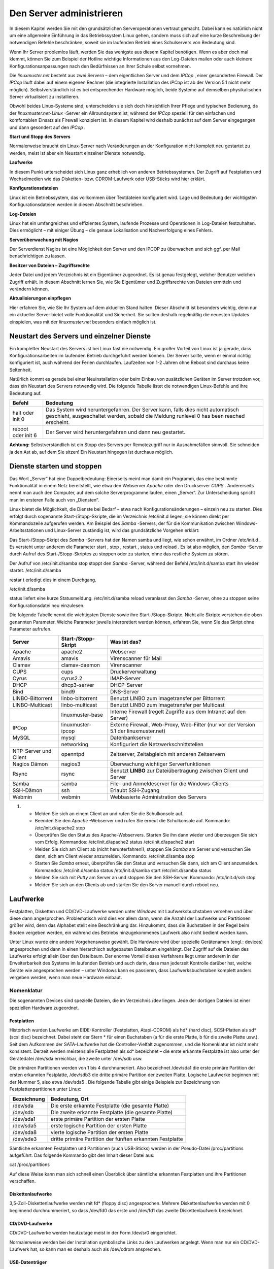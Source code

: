 Den Server administrieren
=========================


In diesem Kapitel werden Sie mit den grundsätzlichen Serveroperationen vertraut gemacht. Dabei kann es natürlich nicht um eine allgemeine Einführung in das Betriebssystem Linux gehen, sondern muss sich auf eine kurze Beschreibung der notwendigen Befehle beschränken, soweit sie im laufenden Betrieb eines Schulservers von Bedeutung sind.


Wenn Ihr Server problemlos läuft, werden Sie das wenigste aus diesem Kapitel benötigen. Wenn es aber doch mal klemmt, können Sie zum Beispiel der Hotline wichtige Informationen aus den Log-Dateien mailen oder auch kleinere Konfigurationsanpassungen nach den Bedürfnissen an Ihrer Schule selbst vornehmen.


Die
*linuxmuster.net*
besteht aus zwei Servern – dem eigentlichen Server und dem
*IPCop*
, einer gesonderten Firewall. Der
*IPCop*
läuft dabei auf einem eigenen Rechner (die integrierte Installation des
*IPCop*
ist ab der Version 5.1 nicht mehr möglich). Selbstverständlich ist es bei entsprechender Hardware möglich, beide Systeme auf demselben physikalischen Server virtualisiert zu installieren.

Obwohl beides Linux-Systeme sind, unterscheiden sie sich doch hinsichtlich Ihrer Pflege und typischen Bedienung, da der
*linuxmuster.net-Linux*
-Server ein Allroundsystem ist, während der
*IPCop*
speziell für den einfachen und komfortablen Einsatz als Firewall konzipiert ist. In diesem Kapitel wird deshalb zunächst auf dem Server eingegangen und dann gesondert auf den
*IPCop*
.


**Start und Stopp des Servers**

Normalerweise braucht ein Linux-Server nach Veränderungen an der Konfiguration nicht komplett neu gestartet zu werden, meist ist aber ein Neustart einzelner Dienste notwendig.


**Laufwerke**

In diesem Punkt unterscheidet sich Linux ganz erheblich von anderen Betriebssystemen. Der Zugriff auf Festplatten und Wechselmedien wie das Disketten- bzw. CDROM-Laufwerk oder USB-Sticks wird hier erklärt.


**Konfigurationsdateien**

Linux ist ein Betriebssystem, das vollkommen über Textdateien konfiguriert wird. Lage und Bedeutung der wichtigsten Konfigurationsdateien werden in diesem Abschnitt beschrieben.


**Log-Dateien**

Linux hat ein umfangreiches und effizientes System, laufende Prozesse und Operationen in Log-Dateien festzuhalten. Dies ermöglicht – mit einiger Übung – die genaue Lokalisation und Nachverfolgung eines Fehlers.



**Serverüberwachung mit Nagios**

Der Serverdienst Nagios ist eine Möglichkeit den Server und den IPCOP zu überwachen und sich ggf. per Mail benachrichtigen zu lassen.


**Besitzer von Dateien – Zugriffsrechte**

Jeder Datei und jedem Verzeichnis ist ein Eigentümer zugeordnet. Es ist genau festgelegt, welcher Benutzer welchen Zugriff erhält. In diesem Abschnitt lernen Sie, wie Sie Eigentümer und Zugriffsrechte von Dateien ermitteln und verändern können.


**Aktualisierungen einpflegen**

Hier erfahren Sie, wie Sie Ihr System auf dem aktuellen Stand halten. Dieser Abschnitt ist besonders wichtig, denn nur ein aktueller Server bietet volle Funktionalität und Sicherheit. Sie sollten deshalb regelmäßig die neuesten Updates einspielen, was mit der
*linuxmuster.net*
besonders einfach möglich ist.

Neustart des Servers und einzelner Dienste
------------------------------------------

Ein kompletter Neustart des Servers ist bei Linux fast nie notwendig. Ein großer Vorteil von Linux ist ja gerade, dass Konfigurationsarbeiten im laufenden Betrieb durchgeführt werden können. Der Server sollte, wenn er einmal richtig konfiguriert ist, auch während der Ferien durchlaufen. Laufzeiten von 1-2 Jahren ohne Reboot sind durchaus keine Seltenheit.

Natürlich kommt es gerade bei einer Neuinstallation oder beim Einbau von zusätzlichen Geräten im Server trotzdem vor, dass ein Neustart des Servers notwendig wird. Die folgende Tabelle listet die notwendigen Linux-Befehle und ihre Bedeutung auf.


+------------+--------------------------------------------------------------------------------------------+
| **Befehl** | **Bedeutung**                                                                              |
|            |                                                                                            |
+============+============================================================================================+
| halt       | Das System wird heruntergefahren. Der Server kann, falls dies nicht automatisch geschieht, |
| oder       | ausgeschaltet werden, sobald die Meldung                                                   |
| init 0     | runlevel 0 has been reached                                                                |
|            | erscheint.                                                                                 |
|            |                                                                                            |
+------------+--------------------------------------------------------------------------------------------+
| reboot     | Der Server wird heruntergefahren und dann neu gestartet.                                   |
| oder       |                                                                                            |
| init 6     |                                                                                            |
|            |                                                                                            |
+------------+--------------------------------------------------------------------------------------------+


**Achtung:**
Selbstverständlich ist ein Stopp des Servers per Remotezugriff nur in Ausnahmefällen sinnvoll. Sie schneiden ja den Ast ab, auf dem Sie sitzen! Ein Neustart hingegen ist durchaus möglich.

Dienste starten und stoppen
---------------------------

Das Wort „Server“ hat eine Doppelbedeutung: Einerseits meint man damit ein Programm, das eine bestimmte Funktionalität in einem Netz bereitstellt, wie etwa den Webserver
*Apache*
oder den Druckserver
*CUPS*
. Andererseits nennt man auch den Computer, auf dem solche Serverprogramme laufen, einen „Server“. Zur Unterscheidung spricht man im ersteren Falle auch von „Diensten“.

Linux bietet die Möglichkeit, die Dienste bei Bedarf – etwa nach Konfigurationsänderungen – einzeln neu zu starten. Dies erfolgt durch sogenannte Start-/Stopp-Skripte, die im Verzeichnis
/etc/init.d
liegen; sie können direkt per Kommandozeile aufgerufen werden. Am Beispiel des
*Samba*
-Servers, der für die Kommunikation zwischen Windows-Arbeitsstationen und Linux-Server zuständig ist, wird das grundsätzliche Vorgehen erklärt:


Das Start-/Stopp-Skript des
*Samba*
-Servers hat den Namen
samba
und liegt, wie schon erwähnt, im Ordner
/etc/init.d
. Es versteht unter anderem die Parameter
start
,
stop
,
restart
,
status
und
reload
. Es ist also möglich, den
*Samba*
-Server durch Aufruf des Start-/Stopp-Skriptes zu stoppen oder zu starten, ohne das restliche System zu stören.

Der Aufruf von
/etc/init.d/samba stop
stoppt den
*Samba*
-Server, während der Befehl
/etc/init.d/samba start
ihn wieder startet.
/etc/init.d/samba

restar
t
erledigt dies in einem Durchgang.

/etc/init.d/samba

status
liefert eine kurze Statusmeldung.
/etc/init.d/samba reload
veranlasst den
*Samba*
-Server, ohne zu stoppen seine Konfigurationsdatei neu einzulesen.


Die folgende Tabelle nennt die wichtigsten Dienste sowie ihre Start-/Stopp-Skripte. Nicht alle Skripte verstehen die oben genannten Parameter. Welche Parameter jeweils interpretiert werden können, erfahren Sie, wenn Sie das Skript ohne Parameter aufrufen.


+-----------------------+-------------------------+---------------------------------------------------------------------------------------+
| **Server**            | **Start-/Stopp-Skript** | **Was ist das?**                                                                      |
|                       |                         |                                                                                       |
+=======================+=========================+=======================================================================================+
| Apache                | apache2                 | Webserver                                                                             |
|                       |                         |                                                                                       |
+-----------------------+-------------------------+---------------------------------------------------------------------------------------+
| Amavis                | amavis                  | Virenscanner für Mail                                                                 |
|                       |                         |                                                                                       |
+-----------------------+-------------------------+---------------------------------------------------------------------------------------+
| Clamav                | clamav-daemon           | Virenscanner                                                                          |
|                       |                         |                                                                                       |
+-----------------------+-------------------------+---------------------------------------------------------------------------------------+
| CUPS                  | cups                    | Druckerverwaltung                                                                     |
|                       |                         |                                                                                       |
+-----------------------+-------------------------+---------------------------------------------------------------------------------------+
| Cyrus                 | cyrus2.2                | IMAP-Server                                                                           |
|                       |                         |                                                                                       |
+-----------------------+-------------------------+---------------------------------------------------------------------------------------+
| DHCP                  | dhcp3-server            | DHCP-Server                                                                           |
|                       |                         |                                                                                       |
+-----------------------+-------------------------+---------------------------------------------------------------------------------------+
| Bind                  | bind9                   | DNS-Server                                                                            |
|                       |                         |                                                                                       |
+-----------------------+-------------------------+---------------------------------------------------------------------------------------+
| LINBO-Bittorrent      | linbo-bittorrent        | Benutzt                                                                               |
|                       |                         | LINBO                                                                                 |
|                       |                         | zum Imagetransfer per Bittorrent                                                      |
|                       |                         |                                                                                       |
+-----------------------+-------------------------+---------------------------------------------------------------------------------------+
| LINBO-Multicast       | linbo-multicast         | Benutzt                                                                               |
|                       |                         | LINBO                                                                                 |
|                       |                         | zum Imagetransfer per Multicast                                                       |
|                       |                         |                                                                                       |
+-----------------------+-------------------------+---------------------------------------------------------------------------------------+
|                       | linuxmuster-base        | Interne Firewall (regelt Zugriffe aus dem Intranet auf den Server)                    |
|                       |                         |                                                                                       |
+-----------------------+-------------------------+---------------------------------------------------------------------------------------+
| IPCop                 | linuxmuster-ipcop       | Externe Firewall, Web-Proxy, Web-Filter (nur vor der Version 5.1 der linuxmuster.net) |
|                       |                         |                                                                                       |
+-----------------------+-------------------------+---------------------------------------------------------------------------------------+
| MySQL                 | mysql                   | Datenbankserver                                                                       |
|                       |                         |                                                                                       |
+-----------------------+-------------------------+---------------------------------------------------------------------------------------+
|                       | networking              | Konfiguriert die Netzwerkschnittstellen                                               |
|                       |                         |                                                                                       |
+-----------------------+-------------------------+---------------------------------------------------------------------------------------+
| NTP-Server und Client | openntpd                | Zeitserver, Zeitabgleich mit anderen Zeitservern                                      |
|                       |                         |                                                                                       |
+-----------------------+-------------------------+---------------------------------------------------------------------------------------+
| Nagios Dämon          | nagios3                 | Überwachung wichtiger Serverfunktionen                                                |
|                       |                         |                                                                                       |
+-----------------------+-------------------------+---------------------------------------------------------------------------------------+
| Rsync                 | rsync                   | Benutzt                                                                               |
|                       |                         | **LINBO**                                                                             |
|                       |                         | zur Dateiübertragung zwischen Client und Server                                       |
|                       |                         |                                                                                       |
+-----------------------+-------------------------+---------------------------------------------------------------------------------------+
| Samba                 | samba                   | File- und Anmeldeserver für die Windows-Clients                                       |
|                       |                         |                                                                                       |
+-----------------------+-------------------------+---------------------------------------------------------------------------------------+
| SSH-Dämon             | ssh                     | Erlaubt SSH-Zugang                                                                    |
|                       |                         |                                                                                       |
+-----------------------+-------------------------+---------------------------------------------------------------------------------------+
| Webmin                | webmin                  | Webbasierte Administration des Servers                                                |
|                       |                         |                                                                                       |
+-----------------------+-------------------------+---------------------------------------------------------------------------------------+


#.  

    *   Melden Sie sich an einem Client an und rufen Sie die Schulkonsole auf.



    *   Beenden Sie den
        *Apache*
        -Webserver und rufen Sie erneut die Schulkonsole auf.
        Kommando:
        /etc/init.d/apache2 stop



    *   Überprüfen Sie den Status des Apache-Webservers. Starten Sie ihn dann wieder und überzeugen Sie sich vom Erfolg.
        Kommandos:
        /etc/init.d/apache2 status
        /etc/init.d/apache2 start



    *   Melden Sie sich am Client ab (nicht herunterfahren!), stoppen Sie
        *Samba*
        am Server und versuchen Sie dann, sich am Client wieder anzumelden.
        Kommando:
        /etc/init.d/samba stop



    *   Starten Sie
        *Samba*
        erneut, überprüfen Sie den Status und versuchen Sie dann, sich am Client anzumelden.
        Kommandos:
        /etc/init.d/samba status
        /etc/init.d/samba start
        /etc/init.d/samba status



    *   Melden Sie sich mit
        *Putty*
        am Server an und stoppen Sie den SSH-Server.
        Kommando:
        /etc/init.d/ssh stop



    *   Melden Sie sich an den Clients ab und starten Sie den Server manuell durch
        reboot
        neu.






Laufwerke
---------

Festplatten, Disketten und CD/DVD-Laufwerke werden unter
*Windows*
mit Laufwerksbuchstaben versehen und über diese dann angesprochen. Problematisch wird dies vor allem dann, wenn die Anzahl der Laufwerke und Partitionen größer wird, denn das Alphabet stellt eine Beschränkung dar. Hinzukommt, dass die Buchstaben in der Regel beim Booten vergeben werden, ein während des Betriebs hinzugekommenes Laufwerk also nicht bedient werden kann.

Unter Linux wurde eine andere Vorgehensweise gewählt. Die Hardware wird über spezielle Gerätenamen (engl.: devices) angesprochen und dann in einen hierarchisch aufgebauten Dateibaum eingehängt. Der Zugriff auf die Dateien des Laufwerks erfolgt allein über den Dateibaum. Der enorme Vorteil dieses Verfahrens liegt unter anderem in der Erweiterbarkeit des Systems im laufenden Betrieb und auch darin, dass man jederzeit Kontrolle darüber hat, welche Geräte wie angesprochen werden – unter Windows kann es passieren, dass Laufwerksbuchstaben komplett anders vergeben werden, wenn man neue Hardware einbaut.

Nomenklatur
~~~~~~~~~~~

Die sogenannten Devices sind spezielle Dateien, die im Verzeichnis
/dev
liegen. Jede der dortigen Dateien ist einer speziellen Hardware zugeordnet.

Festplatten
^^^^^^^^^^^

Historisch wurden Laufwerke am EIDE-Kontroller (Festplatten, Atapi-CDROM) als hd* (hard disc), SCSI-Platten als sd* (scsi disc) bezeichnet. Dabei steht der Stern * für einen Buchstaben (a für die erste Platte, b für die zweite Platte usw.). Seit dem Aufkommen der SATA-Laufwerke hat die Controller-Vielfalt zugenommen, und die Nomenklatur ist nicht mehr konsistent. Derzeit werden meistens alle Festplatten als sd* bezeichnet – die erste erkannte Festplatte ist also unter der Gerätedatei
/dev/sda
erreichbar, die zweite unter
/dev/sdb
usw.


Die primären Partitionen werden von 1 bis 4 durchnumeriert. Also bezeichnet
/dev/sda1
die erste primäre Partition der ersten erkannten Festplatte,
/dev/sdb3
die dritte primäre Partition der zweiten Platte. Logische Laufwerke beginnen mit der Nummer 5, also etwa
/dev/sda5
. Die folgende Tabelle gibt einige Beispiele zur Bezeichnung von Festplattenpartitionen unter Linux:


+-----------------+-----------------------------------------------------------+
| **Bezeichnung** | **Bedeutung, Ort**                                        |
|                 |                                                           |
+-----------------+-----------------------------------------------------------+
| /dev/sda        | Die erste erkannte Festplatte (die gesamte Platte)        |
|                 |                                                           |
+-----------------+-----------------------------------------------------------+
| /dev/sdb        | Die zweite erkannte Festplatte (die gesamte Platte)       |
|                 |                                                           |
+-----------------+-----------------------------------------------------------+
| /dev/sda1       | erste primäre Partition der ersten Platte                 |
|                 |                                                           |
+-----------------+-----------------------------------------------------------+
| /dev/sda5       | erste logische Partition der ersten Platte                |
|                 |                                                           |
+-----------------+-----------------------------------------------------------+
| /dev/sda8       | vierte logische Partition der ersten Platte               |
|                 |                                                           |
+-----------------+-----------------------------------------------------------+
| /dev/sde3       | dritte primäre Partition der fünften erkannten Festplatte |
|                 |                                                           |
+-----------------+-----------------------------------------------------------+


Sämtliche erkannten Festplatten und Partitionen (auch USB-Sticks) werden in der Pseudo-Datei
/proc/partitions
aufgeführt. Das folgende Kommando gibt den Inhalt dieser Datei aus:

cat /proc/partitions

Auf diese Weise kann man sich schnell einen Überblick über sämtliche erkannten Festplatten und ihre Partitionen verschaffen.


Diskettenlaufwerke
^^^^^^^^^^^^^^^^^^

3,5-Zoll-Diskettenlaufwerke werden mit fd* (floppy disc) angesprochen. Mehrere Diskettenlaufwerke werden mit 0 beginnend durchnummeriert, so dass
/dev/fd0
das erste und
/dev/fd1
das zweite Diskettenlaufwerk bezeichnet.


CD/DVD-Laufwerke
^^^^^^^^^^^^^^^^

CD/DVD-Laufwerke werden heutzutage meist in der Form
/dev/sr0
eingerichtet.

Normalerweise werden bei der Installation symbolische Links zu den Laufwerken angelegt. Wenn man nur ein CD/DVD-Laufwerk hat, so kann man es deshalb auch als
/dev/cdrom
ansprechen.


USB-Datenträger
^^^^^^^^^^^^^^^

Externe USB-Festplatten oder USB-Sticks werden beim Einstecken automatisch als Festplatten eingerichtet. Dabei wird ihnen der nächste freie Buchstabe zugewiesen. Wenn man nur eine Festplatte eingebaut hat (die dann als
/dev/sda
angesprochen wird), dann erhält der USB-Stick die Bezeichnung
/dev/sdb
. Wenn man schon drei Festplatten nutzt, die somit sda, sdb und sdc heißen, wird der USB-Datenträger als sdd eingerichtet. Es ist hilfreich, beim Einstecken die Konsole im Auge zu behalten; dort wird genau angegeben, wie der neue Datenträger angesprochen werden kann. Wenn man den Moment verpasst hat, kann man auch
in der Datei
/var/log/messages
nachsehen oder sich mit dem Konsolenbefehl
dmesg
die Informationen über das neu erkannte Laufwerk ausgeben lassen. Auch der oben genannte Befehl
cat /proc/partitions
führt den USB-Datenträger auf, hier erkennt man an der Größe, welche Bezeichnung zu ihm gehört.

Bezeichnung per UUID
^^^^^^^^^^^^^^^^^^^^

Anstatt über ihren Gerätepfad kann man Datenträger auch über ihren „Universally Unique Identifier (UUID)“ ansprechen. Jede Festplatte, jede Partition trägt so einen UUID. Da er unabhängig von der Reihenfolge und Art der Erkennung einer Festplatte ist, bietet es sich insbesondere für die zum Starten des Systems erforderlichen Partitionen an, den UUID zu verwenden.

Mit folgendem Befehl kann man die Zuordnung der UUIDs zu den Gerätenamen in Erfahrung bringen:

ls -l /dev/disk/by-uuid

Dateibaum
~~~~~~~~~

Unter Linux sind alle Dateien hierarchisch organisiert. Ganz oben steht das Wurzelverzeichnis „
/
“, darin gibt es zum Beispiel die Ordner
boot
,
etc
,
usr
und
var
. Darin sind wieder weitere Ordner und Dateien enthalten.

Mit Hilfe des Befehls
mount
werden die Datenträger (Partitionen, Disketten, CD/DVD-Laufwerke etc.) in das Linux-Dateisystem eingebunden. Dieser Befehl bindet während des Bootvorgangs die Systempartitionen in den Dateibaum ein (insbesondere wird die Systempartition in das Wurzelverzeichnis
/
eingehängt), kann aber auch im laufenden Betrieb aufgerufen werden. Wie das geht, erfahren Sie weiter unten.

Die folgende Abbildung zeigt einen Ausschnitt aus dem Dateisystembaum der
*linuxmuster.net*
, wie er typischerweise nach der Installation aussieht:

|10000000000001AA0000007775019011_png|

Man kann dem Dateibaum nicht entnehmen, welche Dateien auf welcher Festplattenpartition liegen, ob sie vielleicht auf einer Diskette bzw. CD vorliegen, oder ob sie gar auf einem anderen Rechner im Netz gespeichert sind. Um dies zu erfahren, ruft man den Befehl
mount
ohne Parameter auf. Die Ausgabe könnte unter anderem die folgenden Zeilen enthalten:


/dev/sda3 on / type ext3 (rw,usrquota,grpquota)

/dev/sda1 on /boot type ext3 (rw)

/dev/sda5 on /var type ext3 (rw)


In diesem Beispiel ist die dritte primäre Partition (sda3) auf der ersten Festplatte als Wurzelverzeichnis gemountet. Die erste logische Partition (sda5) ist in das Verzeichnis
/var
eingehängt, sie enthält also alle Dateien, die unterhalb von
/var
stehen. Auf der ersten primären Partition liegen alle Dateien unterhalb von
/boot
.


Neben dem Befehl
mount
kann man auch das Kommando
df
verwenden (am besten in der Form
df -h
), das zusätzlich noch den belegten und freien Plattenplatz anzeigt.

Die Datei /etc/fstab
~~~~~~~~~~~~~~~~~~~~

Welche Partitionen an welcher Stelle im Dateibaum schon beim Booten eingebunden werden sollen, können Sie der Datei
/etc/fstab
(Filesystem-Tabelle) entnehmen. Dies soll das folgende Beispiel erläutern:

Nehmen wir an, die Datei
/etc/fstab
enthält unter anderem die folgenden zwei Zeilen:

/dev/sda3
/
ext3
defaults,usrquota,grpquota
0 1

/dev/sda1
/boot
ext3
defaults
0 2


Das erste Feld gibt an, um welche Partition es sich handelt, und das zweite Feld, an welcher Stelle im Dateibaum die Partition eingebunden werden soll. Im dritten Feld steht der Dateisystemtyp, danach kommen noch diverse Optionen.

Die zweite Zeile besagt also, dass das Device
*sda1*
im
/boot
-Zweig des Dateibaums eingebunden wird, das heißt alles, was im Verzeichnis
/boot
oder einem seiner Unterordner gespeichert wird, landet physikalisch auf der ersten primären Partition der ersten Festplatte.

Die zweite Zeile bedeutet analog, dass alles, was im
/
-Verzeichnis (Wurzel- bzw. Rootverzeichnis) oder in einem Unterordner (außer dem
/boot
-Unterordner) gespeichert wird, physikalisch in die dritte primäre Partition der ersten Festplatte geschrieben wird.

In der Praxis werden anstelle der Gerätenamen (
/dev/sda1
etc.) oft die UUIDs verwendet. Die zweite Zeile aus obigem Beispiel könnte dann so ausehen:

UUID=d1a033be-34c3-483d-915c-de61344452f6
/boot
ext3
defaults
0 2


Nehmen wir an, Sie möchten die Homeverzeichnisse der Schüler und Lehrer auf weitere Festplatte auslagern. Ergänzen wir die Filesystem-Tabelle um die unteren zwei Zeilen:

/dev/sda3
/
ext3
defaults,usrquota,grpquota 0 1

/dev/sda1
/boot
ext3
defaults
0 2

/dev/sdb1
/home/students
ext3
defaults,usrquota,grpquota 0 2

/dev/sdc5
/home/teachers
ext3
defaults,usrquota,grpquota 0 2


Alle Dateien unterhalb von
/home/students
werden in der ersten primären Partition der zweiten Festplatte, alle unterhalb von
/home/teachers
in der ersten logischen Partition der dritten Festplatte gespeichert.

Die Hierarchie legt dabei fest: Jeder Unterordner, der nicht explizit genannt ist, wird auf der übergeordneten Partition (meist der Partition, die auf
/
gemountet ist) gespeichert. Somit werden im obigen Beispiel alle anderen Dateien unter
/home
wie etwa
/home/admin
auf der Root-Partition sda3 abgelegt.

Manuelles Ein- und Aushängen von Dateisystemen
~~~~~~~~~~~~~~~~~~~~~~~~~~~~~~~~~~~~~~~~~~~~~~

Mithilfe des
mount
-Befehls kann man Dateisysteme auch manuell einbinden oder wieder aushängen, was insbesondere dann vorkommt, wenn man externe Speichermedien wie Disketten oder USB-Sticks verwenden möchte. Hierzu ein Beispiel:

mount -t ext3 /dev/sda6 /mnt

Dieser Befehl würde die Partition sda6 an der Stelle
/mnt
in den Verzeichnisbaum einhängen. Mit dem Parameter
-t
kann man den Typ des Dateisystems angeben, sprich, wie die Partition formatiert wurde – im Beispiel also das ext3-Dateisystem. Andere Dateisystemtypen wären vfat für FAT32, ext2 oder auch ntfs. Man kann den Parameter auch weglassen, dann versucht
mount
, den Dateisystemtyp selbst zu erkennen.

Der sogenannte „Mountpoint“ – im Beispiel
/mnt
– muss dabei ein Verzeichnis sein, das es schon gibt. Es sollte (muss aber nicht unbedingt) leer sein, eventuell vorhandene Inhalte werden einfach „zugedeckt“.

Ruft man den Befehl
mount
ohne Parameter auf, so kann man sich überzeugen, ob alles geklappt hat. Es wird auch der Dateisystemtyp angezeigt; wurde der falsche verwendet, muss man den richtigen mit dem Parameter
-t
übergeben.


Möchte man ein Dateisystem nach dem Verwenden wieder aushängen, so geschieht dies mit dem Befehl
umount
:

umount /mnt

Wieder kann man sich mithilfe des Befehls
mount
ohne Parameter vom Erfolg überzeugen.

Nutzen von externen Datenträgern (CDs, Disketten, USB-Sticks)
~~~~~~~~~~~~~~~~~~~~~~~~~~~~~~~~~~~~~~~~~~~~~~~~~~~~~~~~~~~~~

Unter Linux müssen externe Datenträger wie CDs oder USB-Sticks erst mithilfe des
mount
-Befehls am System angemeldet werden. Es genügt nicht, sie einfach in das entsprechende Laufwerk einzulegen. Hierzu ein paar Beispiele:

DVDs/CDs
^^^^^^^^

Das DVD-Laufwerk ist über den Eintrag
/dev/cdrom
erreichbar, ein sinnvoller Mountpoint ist
/media/cdrom
. Der Mount-Befehl lautet dann:

mount /dev/cdrom /media/cdrom

Durch einen entsprechenden Eintrag in der
fstab
-Datei reicht es, zum Mounten einer CDROM
mount /media/cdrom
einzugeben. Sobald die CD gemountet ist, wird die Stromzufuhr zur CD-Schublade unterbrochen, eine Entnahme ist dann erst nach dem Lösen der Bindung möglich.

Nehmen wir an, Sie möchten eine Datei von der CD in das Homeverzeichnis von
root
kopieren:


#.  Einbinden der CD in das Linux-Dateisystem mit
    mount /media/cdrom
    . Beachten Sie die Meldung, dass die CD nur mit Lesezugriff gemountet wird.



#.  Kopieren der Datei durch
    cp /media/cdrom/test.tgz /root



#.  Lösen der Einbindung durch
    umount /media/cdrom



USB-Sticks/USB-Festplatten
^^^^^^^^^^^^^^^^^^^^^^^^^^

USB-Sticks und -Festplatten werden beim Einstecken automatisch erkannt und als Festplatte unter
/dev
eingerichtet. Wie oben geschildert kann man nach dem Einstecken eines USB-Gerätes in der Datei
/var/log/messages
nachsehen, als welches Device der USB-Stick bzw. die Platte eingerichtet wurde
. Alternativ kann man sich diese Information auch über die Befehle
cat /proc/partitions
oder
dmesg
ausgeben lassen. Beachten Sie, dass
USB-Platten und sogar USB-Sticks wie normale Festplatten durchaus mehrere Partitionen haben können.

Für USB-Speicher ist noch kein Verzeichnis unter
/media
vorgesehen. Sie müssen es deshalb zuerst anlegen, etwa mit
mkdir /media/usbstick
oder
mkdir /media/usbplatte

Nehmen wir an, ein USB-Stick mit nur einer FAT32-Partition wird als
/dev/sde
eingerichtet. Dann sind für unser Beispiel die folgenden Schritte erforderlich:

#.  Anlegen des Mountpoints:
    mkdir /media/usbstick



#.  Mounten des Sticks:
    mount -t vfat /dev/sde1 /media/usbstick



#.  Kopieren der Datei durch
    cp /media/usbstick/test.tgz /root



#.  Unmounten durch
    umount /dev/sde1




Der letzte Schritt ist wirklich unabdingbar. Wenn man Dateien auf den USB-Stick geschrieben hat und den Stick vor dem Unmounten abzieht, kann es durchaus sein, dass die Dateien noch nicht vollständig geschrieben wurden!

Konfigurationsdateien
---------------------

Die Konfiguration des Betriebssystems Linux und seiner diversen Dienste (Server) erfolgt durch einfache Textdateien, die mit einem beliebigen Texteditor verändert werden können. In der Regel liegen alle Konfigurationsdateien im Ordner
/etc
oder einem dortigen Unterordner. Veränderungen der Konfigurationsdateien sind normalerweise bei der
*linuxmuster.net*
nicht notwendig und sollten nur im Ausnahmefall und bei ausreichenden Kenntnissen durchgeführt werden.

Zu Ihrer Information zeigt die folgende Tabelle eine Übersicht über Name und Speicherort einiger Konfigurationsdateien bei der
*linuxmuster.net*
.

**Achtung: Bitte nehmen Sie an den Konfigurationsdateien nur dann Änderungen vor, wenn Sie wirklich wissen, was Sie tun!**


+-------------------+-----------------------------+
| **Server/Dienst** | **Konfigurationsdatei(en)** |
|                   |                             |
+===================+=============================+
| Clamav            | /etc/clamav/clamd.conf      |
|                   |                             |
+-------------------+-----------------------------+
| CUPS              | In                          |
|                   | /etc/cups                   |
|                   |                             |
+-------------------+-----------------------------+
| Cyrus             | /etc/cyrus.conf             |
|                   |                             |
+-------------------+-----------------------------+
| DHCP              | /etc/dhcp3/dhcpd.conf       |
|                   |                             |
+-------------------+-----------------------------+
| DNS               | In                          |
|                   | /etc/bind                   |
|                   |                             |
+-------------------+-----------------------------+
| NTP-Server        | /etc/openntpd/ntp.conf      |
|                   |                             |
+-------------------+-----------------------------+
| Samba             | In                          |
|                   | /etc/samba                  |
|                   |                             |
+-------------------+-----------------------------+
| SSH               | /etc/ssh/sshd_config        |
|                   |                             |
+-------------------+-----------------------------+

Logdateien
----------

Viele Prozesse, die unter Linux laufen, erzeugen mehr oder weniger umfangreiche Protokolldateien, die sogenannten Logdateien. Sie liefern nicht nur bei Problemen wertvolle Informationen, man kann auch oft nachvollziehen, „wer wann was“ gemacht hat.

Hier werden zunächst die Protokolldateien des eigentlichen Servers besprochen. Zuerst werden kurz die wichtigsten Logdateien vorgestellt und ihr Aufbau erklärt, dann folgt ein Abschnitt, wie sie mit ihnen arbeiten können.

Fast alle Informationen, welche die Verbindung mit dem Internet betreffen, finden sich jedoch nicht auf dem Server, sondern auf dem
*IPCop*
. Wenn Sie etwa herausfinden möchten, wer welche Webseiten aufgerufen hat, müssen Sie die Logdateien des
*IPCop*
bemühen. Wie das geht, erfahren Sie in Kapitel
.

Die meisten der Logdateien auf dem Musterlösungsserver finden Sie im Verzeichnis
/var/log
, entweder direkt oder in einem eigenen Unterverzeichnis, die Namen sind normalerweise selbsterklärend. Wenn ein Dienst keine eigenen Log-Dateien verwaltet,
schreibt er seine Meldungen in die Datei
/var/log/messages
, in der auch die Meldungen des Linux-Systems landen.

**Rotierende Log-Dateien**

Wenn eine Log-Datei zu groß wird, greift ein Mechanismus, der eine Kopie der aktuellen Datei erstellt und eine neue, leere Datei beginnt. Nach einer gewissen Zeit werden dann die alten Kopien gelöscht – man spricht von „rotieren“. Dadurch erhöht sich die Übersichtlichkeit
bei der Fehlersuche, und die Log-Dateien belegen nicht so viel Plattenplatz. Rotierte Log-Dateien werden platzsparend als gezippte Datei abgelegt. Dies alles erledigt ein Hilfsprogramm namens „logrotate“, das schon vollständig konfiguriert ist. Bei Bedarf kann man sein Verhalten mithilfe der Datei
/etc/logrotate.conf
steuern, im Verzeichnis
/etc/logrotate.d
findet man weitere Konfigurationsdateien. Eine Übersicht über die Optionen der logrotate-Konfigurationsdateien bietet die Manpage von logrotate (Befehl:
man logrotate
).

Wegen der Bedeutung der Log-Dateien bei Fehlersuche und -behebung sollen Ihnen die folgenden Beispiele beim Lesen von Log-Dateien helfen. Keine Angst wenn Sie am Anfang nicht jede Information verstehen. Vieles wird jedoch im Klartext oder nach einem dokumentierten Schema protokolliert, so dass die Dateien auch einem Anfänger deutlich mehr helfen als „Schwerer Ausnahmefehler an Adresse XYZ“. Es reicht völlig, dass Sie die Protokolldateien kennen und etwa bei einem Gespräch mit der Hotline die kritischen Stellen weiterleiten können

/var/log/messages
~~~~~~~~~~~~~~~~~

Die Einträge in dieser Datei folgen immer demselben Schema:

Datum
Uhrzeit
Rechner
Dienst:
Meldung

Hier einige Beispiele:


Dec 24 11:56:26 server kernel:
sda: sda1 sda2 sda3

Beim Booten wurde vom Kernel des Rechners namens „Server“ am 24. Dezember um 11:56:26 eine Festplatte mit 3 primären Partitionen erkannt.

Dec 24 16:55:06 lml51 dhcpd: DHCPDISCOVER from 00:0c:29:60:bc:08 via br_intern

Dec 24 16:55:07 lml51 dhcpd: DHCPOFFER on 10.16.1.200 to 00:0c:29:60:bc:08

via br_intern

Dec 24 16:55:08 lml51 dhcpd: Wrote 1 leases to leases file.

Dec 24 16:55:08 lml51 dhcpd: DHCPREQUEST for 10.16.1.200 (10.16.1.1)

from 00:0c:29:60:bc:08 via br_intern

Dec 24 16:55:08 lml51 dhcpd: DHCPACK on 10.16.1.200 to 00:0c:29:60:bc:08

via br_intern

Dec 24 16:55:10 lml51 dhcpd: DHCPREQUEST for 10.16.1.200 from 00:0c:29:60:bc:08

via br_intern

Dec 24 16:55:10 lml51 dhcpd: DHCPACK on 10.16.1.200 to 00:0c:29:60:bc:08

via br_intern

Der DHCP-Server „dhcpd“ auf dem Rechner „lml51“ meldet: Ein Client im internen Netz bittet um eine IP-Adresse und erhält sie schließlich. Bei einer solchen Meldung könnte man etwa die MAC-Adresse des Clients ablesen.

Dec 24 17:21:37 lml51 kernel: usb 1-1: new high speed USB device

using ehci_hcd and address 2

Dec 24 17:21:38 lml51 kernel: usb 1-1: Manufacturer: Verbatim

Dec 24 17:21:39 lml51 kernel: Initializing USB Mass Storage driver...

Dec 24 17:21:39 lml51 kernel: SCSI emulation for USB Mass Storage devices

Dec 24 17:21:39 lml51 kernel: usbcore: registered new driver usb-storage

Dec 24 17:21:39 lml51 kernel: USB Mass Storage support registered.

Dec 24 17:21:44 lml51 kernel: sd 3:0:0:0: [sdb] 7827456 512-byte logical

blocks: (4.00 GB/3.73 GiB)

Dec 24 17:21:44 lml51 kernel: sdb: Write Protect is off

Dec 24 17:21:44 lml51 kernel: sdb: sdb1

Dec 24 17:21:44 lml51 kernel: sd 3:0:0:0: Attached scsi removable disk sdb

Eine ganze Reihe von Meldungen beim Einstecken eines USB-Sticks inklusive Hersteller und Größe. Den letzten beiden Zeilen kann man entnehmen, dass er als
/dev/sdb
konfiguriert wurde und eine Partition besitzt, die unter
/dev/sdb1
angesprochen werden kann.

/var/log/auth.log
~~~~~~~~~~~~~~~~~

Wenn jemand versucht, sich am System anzumelden oder gegenüber einem Dienst zu authentifizieren, dann ist dies so wichtig, dass dies festgehalten wird – vor allem dann, wenn es fehlschlägt, denn dies könnte bedeuten, dass jemand gerade versucht, ein Passwort zu erraten oder anderweitig in das System einzubrechen. Hier ein fiktiver Auszug aus der Datei
/var/log/auth.log
:

Dec 24 11:34:43 lml51 login[2954]: ROOT LOGIN
on 'tty1'

Dec 24 11:49:25 lml51 pam_access[2955]: access denied for user 'nn' from 'tty2'

Dec 24 16:49:24 lml51 sshd[6224]: (pam_unix) authentication failure;

logname= uid=0 euid=0 tty=ssh ruser= rhost=192.168.76.1
user=root

Dec 24 16:49:26 lml51 sshd[6224]: error: PAM: Authentication failure

for root from 192.168.76.1

Dec 24 16:55:32 lml51 sshd[6288]: Accepted keyboard-interactive/pam

for root from ::ffff:192.168.76.1 port 1503 ssh2

Die erste Zeile protokolliert eine Anmeldung von
root
an der Konsole. Danach hat es der User
nn
versucht, wurde aber abgewiesen. Die folgenden beiden Zeilen dokumentieren, wie jemand versucht hat, sich per SSH als Superuser
root
anzumelden, was aber nicht geklappt hat. Um 16:55:32 Uhr hat er es dann doch noch geschafft.

An dieser Stelle sei angemerkt, dass ein Einbrecher von Außen normalerweise gar nicht zum Musterlösungsserver durchkommt, sondern beim IPCop hängen bleibt. Auf dem Server finden sich somit hauptsächlich Informationen über Logins (und -Versuche) aus dem internen Netz.

Samba
~~~~~

*Samba*
ist die Schnittstelle zur
*Windows-*
Welt. In den zugehörigen Logfiles können Sie insbesondere nachsehen, wer sich wann an welchem Rechner unter
*Windows*
angemeldet hat.

Das
*Samba*
-Paket schreibt seine Logdateien in das Verzeichnis
/var/log/samba
. Für jeden Rechner gibt es eine eigene Datei. So landen etwa in der Date
i
log.r110pc01
alle Meldungen, die den Rechner
r110pc01
betreffen.

Je nach Konfiguration können diese Dateien schnell unübersichtlich werden, und um die Meldungen im Detail zu verstehen, muss man sich ein wenig auskennen. Deshalb bietet die
*linuxmuster.net*
einen besonderen Service: Alle Anmeldungen werden in der Datei
/var/log/linuxmuster/userlog
protokolliert, so dass Sie diese Informationen bequemer dort nachlesen können. Sie hat diese Form:

061224-235530 zell (Klaus Zell teachers) logs in on machine r110pc01 (10.16.110.1)

061225-000530 zell (Klaus Zell teachers) logs out from machine r110pc01 (10.16.110.1)


Der Lehrer Klaus Zell mit dem Loginnamen
zell
hat sich am 24.12.2006 um 23:55 am Computer namens
r110pc01
und der IP-Adresse 10.16.110.1 angemeldet und 10 Minuten später wieder abgemeldet.

Arbeiten mit Logdateien
~~~~~~~~~~~~~~~~~~~~~~~

Die Protokolldateien sind reine Textdateien, das heißt, man kann sie mit jedem beliebigen Texteditor lesen oder auch bequem per E-Mail verschicken, etwa an die Hotline. Trotzdem ist es manchmal etwas unübersichtlich, in einer großen Datei die relevanten Informationen zu finden. Hier helfen die in diesem Abschnitt beschriebenen Techniken. Zunächst werden einige Linux-Kommandos vorgestellt, danach Tools mit graphischer Oberfläche.


**Ausgabe beobachten mit**
tail

Das Kommando
tail
gibt die letzten Zeilen einer Datei aus:

tail /var/log/messages

tail -n 40 /var/log/messages

Beim zweiten Beispiel werden die letzten 40 Zeilen ausgegeben.


Besonders praktisch ist die Option
-f
. Damit werden laufend alle neuen Zeilen, die an die Datei angehängt werden, auf der Konsole ausgegeben:

tail -f /var/log/messages


Man kann die Ausgabe jederzeit mit [Strg][c] abbrechen.


**Ausgabe filtern mit**
grep

Wenn die relevante Meldung unter all den vielen anderen zu verschwinden droht, kann man die Ausgabe mithilfe des Befehls
grep
filtern:

grep -i usb /var/log/messages

Dies liefert nur Zeilen, in denen die Zeichenfolge „usb“ vorkommt (die Option -i besagt, dass Groß- und Kleinschreibung nicht unterschieden werden soll).


**Beobachten und Filtern kombinieren**

Mithilfe einer sogenannten „Pipe“ kann man die beiden letzten Befehle kombinieren:

tail -f /var/log/messages | grep -i usb

Dies gibt fortlaufend neue Zeilen in der Datei
/var/log/messages
aus, aber nur solche, in denen die Zeichenkette „usb“ vorkommt.


**Ausgabe in eine Datei umleiten**

Eine Ausgabe können Sie jederzeit in eine Datei umleiten, etwa, um sie per E-Mail zu verschicken. Hier ein Beispiel:

grep @gmx.de /var/log/mail.log > /tmp/Mails_GMX.txt

Alle Meldungen über Mails an eine GMX-Adresse landen in der Datei
/tmp/Mails_GMX.txt


**Analyse von Log-Dateien mit Webmin**

Auf dem Reiter
*System*
findet sich eine Schaltfläche
*System Logs*
. Auf der zugehörigen Seite finden Sie in der linken Spalte den Namen und Pfad der Log-Datei, dann einige zusätzliche Informationen und ganz rechts einen Link
*View *
oder
*Betrachten*
.

|10000000000004D70000032BC732EE11_gif|
Mithilfe des Links
*Add a new System Log*
macht man neue Logfiles zugänglich. Nach einem Klick auf einen beliebigen Dateinamen kann man die zugehörigen Einstellungen bearbeiten. Beides ist jedoch nur für fortgeschrittene Benutzer wichtig, denn die wichtigsten Log-Dateien sind schon zugänglich und mit sinnvollen Einstellungen versehen.

Möchte man sich die Inhalte einer Datei ansehen, so folgt man dem zugehörigen Verweis
*View*
, hier am Beispiel von
/var/log/messages
:

|10000000000003E60000015D085CFE29_gif|
Auch hier kann man die Ausgabe filtern beziehungsweise einen bestimmten Text suchen: Trägt man in das zweite Eingabefeld eine Zeichenkette ein, so werden nur Zeilen angezeigt, die diese Zeichenkette enthalten. Möchte man die Ausgabe auf eine bestimmte Anzahl von Zeilen beschränken, so hilft das erste Feld weiter.


#.  
    *   Schließen Sie einen USB-Stick am Server an und finden Sie mithilfe der passenden Logdatei heraus, als welches Device der Stick erkannt wurde. Kopieren Sie einige Dateien auf den Stick.



    *   Melden Sie sich unter verschiedenen Benutzernamen an
        *Windows-*
        Arbeitsstationen und am Server direkt an. Suchen Sie die entsprechenden Meldungen in den Log-Dateien heraus.






Systemüberwachung mit Nagios
----------------------------

Nagios ist ein Programm zur Überwachung von Servern und Diensten. Es läuft als Systemdienst auf dem Server der
*linuxmuster.net*
, überwacht wichtige Serverfunktionen und schickt bei Problemen Mitteilungen per Mail an den Administrator. Aktuelle Statusinformationen und Reports können über ein Webfrontend abgerufen werden.

Starten und stoppen des Nagios-Dienstes
~~~~~~~~~~~~~~~~~~~~~~~~~~~~~~~~~~~~~~~

Der Nagios-Dienst wird wie andere Dienste mit Hilfe eines Skripts im Verzeichnis
/etc/init.d/
gesteuert.

Der Aufruf von
/etc/init.d/nagios3 stop
stoppt den
*Nagios*
-Dienst, während der Befehl
/etc/init.d/nagios3 start
ihn wieder startet.

Der Befehl
/etc/init.d/nagios3 restart
funktioniert nicht unter allen Umständen zuverlässig und sollte
**nicht**
verwendet werden.

Das Nagios-Webinterface
~~~~~~~~~~~~~~~~~~~~~~~

Unter der Adresse
https://server/nagios3
können Sie auf das Nagios-Webinterface zugreifen. Sie müssen sich als Benutzer
administrator
mit dessen Passwort anmelden.

Nach der Anmeldung sehen Sie die Startseite des Webinterface. Das Hauptmenü befindet sich auf schwarzem Hintergrund auf der linken Seite.

|10000000000004BA000002CF98C1EE8F_jpg|
Bei der in der linuxmuster.net vorgegebenen Grundkonfiguration von Nagios ist der wichtigste Menüpunkt die Unterseite „Service Detail“. Dort finden Sie einen Tabellarischen Überblick über alle getesteten Funktionen und deren „Zustand“.

Dienst-Zustände in Nagios
^^^^^^^^^^^^^^^^^^^^^^^^^

Nagios unterscheidet bei getesteten Diensten 3 Zustände:

*   „OK“: Die getesteten Parameter eines Dienstes befinden sich innerhalb der festgelegten Spezifikationen. In der Tabelle sind solche Dienste mit grünem Hintergrund versehen.



*   „Warning“: Es gibt einen Grund, den Administrator zu warnen – für gewöhnlich ist die Funktionsfähigkeit des getesteten Dienstes noch gegeben. In der Tabelle sind solche Dienste gelb hinterlegt.



*   |10000201000002FD000000D0F638991D_png|
    „Critical“: Die Parameter eines Dienstes befinden sich vollkommen außerhalb der festgelegten Spezifikationen. Häufig liegt ein Fehler vor. In der Tabelle sind kritische Dienste rot hinterlegt.



In der Abbildung wurde der mysql-Server gestoppt, darum wird dieser Dienst als „Critical“ angezeigt; für das System sind Updates vorhanden, der Status für System-Updates ist darum „Warning“.

Benachrichtigungen aktivieren oder deaktivieren
^^^^^^^^^^^^^^^^^^^^^^^^^^^^^^^^^^^^^^^^^^^^^^^

Standardmäßig schickt Nagios bei allen Zuständen, die nicht dem Status „OK“ entsprechen nach 4 fehlerhaften Kontrollen eine Mail an den Benutzer
administrator
. Diese Benachrichtigung wird alle 6 Stunden erneut verschickt, bis das Problem nicht mehr besteht.

Wenn ein Serverdienst in einem „Warning“- oder „Critical“-Zustand ist, liegt jedoch nicht unbedingt ein Fehler vor, der sofort behoben werden muss.

Im vorigen Abschnitt wird für die System-Updates eine Warnung angezeigt, Sie wollen den Server aber nicht sofort auf den neuesten Stand bringen, sondern erst am kommenden Wochenende außerhalb der Unterrichtszeiten. Damit Nagios nicht wiederholt Mails an
administrator
versendet, in dem dieser auf das nicht aktuelle System hingewiesen wird, können Sie die Benachrichtigungen für bestimmte Dienste nach Wunsch deaktivieren. Dies kann auf zwei Arten geschehen.

Ein Service-Problem bestätigen
^^^^^^^^^^^^^^^^^^^^^^^^^^^^^^

Wenn durch Nagios bereits eine Benachrichtigung über ein Problem verschickt wurde, kann man dieses Problem
*bestätigen („acknowledge“).*


Dann werden keine weiteren Benachrichtigungen zu diesem Problem mehr verschickt, bis sich der Status des Dienstes erneut ändert.

Das hat den Vorteil, dass, wenn das Problem behoben wird, die Bestätigung automatisch aufgehoben und der Administrator beim erneuten Auftreten eines Problems mit diesem Dienst wieder benachrichtigt wird.

Um ein Problem zu bestätigen, gehen Sie wie folgt vor.

#.  Melden Sie sich am Nagios-Webinterface an.



#.  Gehen Sie auf die Seite „Service Detail“, suchen Sie den fehlerhaften Dienst.



#.  |100002010000020D0000003DE3F5A140_png|
    Folgen Sie dort dem Link des fehlerhaften Dienstes, im Beispiel klicken Sie auf den Verweis „PROC – nscd running“.



#.  |10000201000002DC000001196816671D_png|
    Auf der nächsten Seite folgen Sie dem Link „Acknowledge this Service Problem“.

    Hinweis: Dieser Link existiert nur dann, wenn von Nagios bereits eine Benachrichtigung verschickt wurde.



#.  Im nun folgenden Dialog lassen Sie alle Häkchen wie vorgeschlagen gesetzt, Sie können noch einen kurzen Kommentar eingeben und die Problembestätigung dann mit „Commit“ abschließen.

    |10000201000002D30000016613120B0A_png|
    Nun wird der Administrator zu diesem Problem nicht erneut benachrichtigt.

    Auf der Seite „Service Detail“ wird bei einem Dienst, dessen Zustand bestätigt wurde, ein kleines Bauarbeitersymbol angezeigt.

    |10000201000002A80000002987986EFA_png|



Benachrichtigungen dauerhaft deaktivieren
^^^^^^^^^^^^^^^^^^^^^^^^^^^^^^^^^^^^^^^^^

Alternativ zum oben beschriebenen Vorgehen kann man Benachrichtigungen für einen Service-Check auch vollständig deaktivieren. Der Nachteil ist, dass dann auch bei erneutem Auftreten eines Problems keine Benachrichtigung mehr erfolgt.

Um Benachrichtigungen für einen Dienst vollständig zu deaktivieren, gehen Sie wie folgt vor.

#.  Melden Sie sich am Nagios-Webinterface an.



#.  Gehen Sie auf die Seite „Service Detail“, suchen Sie den fehlerhaften Dienst.



#.  |100002010000020D0000003DE3F5A140_png|
    Folgen Sie dort dem Link des fehlerhaften Dienstes, im Beispiel klicken Sie auf den Verweis „PROC – nscd running“



#.  Auf der nächsten Seite folgen Sie dem Link „Disable Notifications for this Service“.

    |10000201000002D0000000E65D120047_png|
    Wie im Screenshot zu sehen, kann man die Benachrichtigung für einen Dienst jederzeit deaktivieren, auch wenn kein Problem vorliegt.



#.  Im nun folgenden Dialog bestätigen Sie die Deaktivierung der Benachrichtigung abschließend mit „Commit“.




Nun werden für diesen Dienst keine Benachrichtigungen mehr verschickt, bis diese auf dem eben beschriebenen Wege wieder aktiviert werden.

Schwellwerte anpassen
~~~~~~~~~~~~~~~~~~~~~

Die Schwellwerte anhand derer Nagios entscheidet, ob sich ein Dienst in einem fehlerhaften Zustand befindet, werden in der Datei
/etc/linuxmuster/nagios.conf
vorgegeben.

Besonders bei stark von der Hardware abhängigen Tests wie Prozessorauslastung und Festplattenbelegung kann es nötig sein, diese Werte an ihr System anzupassen.

Die Bedeutung der Vorgaben in der Datei sind in den Kommentaren erklärt. Anhand eines Beispiels soll das prinzipielle Vorgehen deutlich gemacht werden.

#.  Um Schwellwerte anzupassen, editieren Sie die Datei
    /etc/linuxmuster/nagios.conf
    mit einem Texteditor ihrer Wahl.



#.  |10000201000001C50000009A80DA49F8_png|
    Die Abbildung zeigt den Teil der Datei, in dem die Vorgaben für die CPU-Auslastung gemacht werden.

    In der dargestellten Vorgabe meldet Nagios den Zustand „Warning“, wenn die CPU-Load im 1 Minuten-Durchschnitt über 6, im 5 Minuten-Durchschnitt über 5 oder im 15 Minuten Durchschnitt über 4 ist. Analog dazu wird der Status bei den Load-Werten 15, 13 oder 8 für die jeweiligen Durchschnittsintervalle „Critical“.

    Diese Werte sind vergleichsweise hoch angesetzt, um Fehlalarme zu vermeiden. Wenn Sie durch Beobachtungen wissen, dass ihr Server im Dauerbetrieb niemals eine Load hö
    her als z. B. 4 hat, können Sie diese Werte verringern, um frühzeitiger auf Probleme aufmerksam zu werden. Dazu tragen Sie dann beispielsweise folgende Werte in die Datei ein:
    LOAD_WARN=“4!3!3“
    LOAD_CRIT=“6!6!6“
    Anschließend speichern Sie die Datei und verlassen den Editor.

    Nun müssen die neuen Werte noch in die eigentliche Nagios-Konfiguration übernommen werden, dazu müssen Sie den Befehl
    linuxmuster-nagios-setup
    auf der Kommandozeile ausführen.



#.  Damit Nagios die neue Konfiguration berücksichtigt, müssen Sie Nagios mit den Befehlen:
    /etc/init.d/nagios3 stop
    /etc/init.d/nagios3 start

    neu starten.



Bei der Anpassung der Schwellwerte ist zu beachten, dass es die optimalen Werte stark von den Gegebenheiten in Ihrem Schulnetz sowie Ihrer Serverhardware abhängen.



#.  
    *   Melden Sie sich am Nagios-Webinterface an und verschaffen Sie sich einen Überblick über die überwachten Serverfunktionen.



    *   Stoppen Sie den mysql-Dienst und warten Sie, bis Nagios den
        administrator
        per Mail benachrichtigt (das dauert ca. 15 Minuten).
        Bestätigen Sie anschließend das Problem.
        Beheben Sie das Problem nun durch einen Start des mysql-Servers und verifizieren Sie im Webinterface, dass ihre Problembestätigung dadurch aufgehoben wird.



    *   Deaktivieren Sie die Benachrichtigung für den mysql-Test und überprüfen Sie die Auswirkungen durch erneutes stoppen des mysql-Servers.



    *   Ändern Sie die Schwellwerte für die Festplattenbelegung derart, dass Sie eine Warnung erhalten.






Besitzer einer Datei / eines Ordners ermitteln
----------------------------------------------

Unter Linux wird festgehalten, welchem Benutzer und welcher Benutzergruppe eine Datei gehört, vor allem, um den Zugriff auf Dateien zu beschränken. So darf ein normaler Benutzer systemrelevante Dateien nicht verändern und oft noch nicht einmal einsehen. Es werden dreierlei Zugriffsrechte verwaltet: Was der Eigentümer darf, was die zugeordnete Benutzergruppe darf und was jeder sonstige Benutzer darf.

Im Schulalltag kann man diese Informationen nutzen, um zu ermitteln, wer eine Datei angelegt hat, etwa, wenn man ein Computerspiel im Tauschverzeichnis findet. Es gibt dabei diverse Möglichkeiten, Besitzer und Zugriffsrechte zu ermitteln, einige seien hier kurz vorgestellt.

Linux-Befehle
~~~~~~~~~~~~~

Der Befehl
ls -l
zeigt die Dateien in einem Verzeichnis mit den Eigentums-Informationen und allen Zugriffsrechten an. Hier ein Beispiel:

cd /home/teachers/zell/K11

ls -l

Die Ausgabe könnte etwa lauten:

-rw-r--r--
1 zell teachers 12112 2006-12-24 23:59 Arbeitsblatt.odt

drwxr-xr-x
2 zell teachers
4096 2006-12-11 12:11 Klassenarbeiten


In dem Verzeichnis
K11
im Homeverzeichnis des Lehrers mit dem Benutzernamen
zell
befindet sich zweierlei: Zum einen eine Datei namens
Arbeitsblatt.odt
zum anderen ein Verzeichnis
Klassenarbeiten
.

Ganz links steht ein Buchstabe, der angibt, um was für einen Typ von Datei es sich handelt. Der Strich steht für eine ganz normale Datei, das
*d *
steht für
*Directory*
, also für einen Ordner. Danach folgt eine Zeichenkette, welche die Zugriffsrechte kodiert.
*r*
steht für
*readable*
, also lesbar,
*w*
für
*writable*
(schreibbar) und
*x*
für
*executable*
(ausführbar; im Falle eines Ordners bedeutet es, dass man in den Ordner wechseln darf). Am Beispiel des obigen Ordners
Klassenarbeiten
heißt das, der Eigentümer
zell
darf in dem Ordner schreiben, sich den Inhalt anzeigen lassen und auch hineinwechseln, die Gruppe
teachers
und alle anderen Benutzer können in den Ordner wechseln und sich den Ordnerinhalt anzeigen lassen, haben aber nur lesenden Zugriff darauf.

An dritter Stelle der Ausgabezeile sehen Sie den Eigentümer der Datei bzw. des Ordners (
zell
), an vierter Stelle die Gruppe (
teachers
). Es folgen Dateigröße, letzte Zugriffszeit und schließlich der Dateiname.

Linux
~~~~~

Im Ubuntu-Dateimanager Nautilus kann man über
*Ansicht / Anzuzeigende Spalten*
*…*
Besitzer, Gruppe und Zugriffsrechte auswählen. Hier unser Beispiel:

|10000000000003DA0000019BB9D56016_png|
Windows
~~~~~~~

Auch unter
*Windows *
können Sie den Eigentümer einer Datei herausfinden. Man kann den
*Windows *
Explorer so konfigurieren, dass er diese Informationen anzeigt. Stellen Sie dazu die Detailansicht ein und klicken Sie mit der rechten Maustaste auf eine beliebige Spaltenüberschrift. Nun können Sie weitere Spalten auswählen, insbesondere
*Besitzer*
:



Detailliertere Informationen finden sich auf der Registerkarte
*Sicherheit*
im Eigenschaftsdialog einer Datei:

|10000000000001780000020294EEB480_jpg|
Aktualisierungen einpflegen
---------------------------

Jedes System ist nur sicher, wenn es aktuell gehalten wird. Es ist eine der Stärken von Linux, dass bei Bekanntwerden einer Schwachstelle normalerweise sehr schnell ein Patch bereitsteht, der das Problem behebt. Aktuelle Sicherheits-Informationen zur Debian-Distribution erhalten Sie auf der Debian-Security-Seite
.

Doch nicht nur Sicherheitslöcher müssen gestopft werden, eventuell bietet eine neue Version eines Programms auch neue Merkmale und Funktionen. Diese Aktualisierungen müssen Sie regelmäßig einspielen, um Ihren Server aktuell zu halten.

**Stellen Sie vor jedem Update sicher, dass Ihr Backup aktuell ist!**


Die Debian-Distribution, auf der die linuxmuster.net basiert, stellt für Aktualisierungen mit
*aptitude*
ein besonders einfach zu bedienendes, aber auch mächtiges Werkzeug zur Verfügung.

Zuerst sollten Sie immer mit dem Befehl
aptitude update
die Informationen, die
aptitude
verwendet, aktualisieren (die sogenannten Paketinformationen). Danach müssen Sie nur das Kommando
aptitude dist-upgrade
abschicken, der Rest geht von alleine. Dabei wird gleichzeitig der IPCop aktualisiert, er muss dabei eingeschaltet und per SSH erreichbar sein.

Im Einzelnen sind folgende Schritte sind zur Aktualisierung des Servers erforderlich:


#.  Mir erforderlichen Rechten anmelden

    Melden Sie sich am Server an und starten Sie ein Kommandozeilenfenster als
    root
    .




#.  Sicherstellen, dass der
    *IPCop*
    erreichbar ist.

    Versuchen Sie, ob Sie sich per SSH auf dem IPCop anmelden können:

    Wenn das geklappt hat, können Sie sich mit
    exit
    wieder abmelden.




*   Aktualisieren der Paketinformationen mit
    aptitude update

    Wenn Sie die Ausgabe beobachten, können Sie verfolgen, wie aus den verschiedensten Quellen die aktuellen Paketinformationen heruntergeladen werden.




*   Aktualisieren des Systems mit
    aptitude dist-upgrade




Sie bekommen zunächst eine Liste mit allen Paketen angezeigt, die aktualisiert werden können. Danach werden Sie aufgefordert, mit [J] zu bestätigen, dass Sie auch wirklich aktualisieren möchten. Wenn Sie dies tun, werden alle neuen Pakete aus dem Internet heruntergeladen und installiert.

**Achtung:**
In manchen Fällen kommt es vor, dass eine Konfigurationsdatei von den Entwicklern der LML oder auch von Ihnen selbst verändert wurde. Wenn Sie nun das zugehörige Paket aktualisieren, werden Sie gefragt, ob Sie die aktuell installierte – modifizierte – Konfigurationsdatei behalten möchten oder diejenige verwenden möchten, die mit dem aktuellen Paket kommt. Wenn Sie nicht absolut sicher sind, behalten Sie die alte, dies ist auch die Voreinstellung! Die Abbildung zeigt, wie eine solche Abfrage aussehen könnte (manchmal gibt es auch eine reine Textversion, das Prinzip ist jedoch dasselbe):

|10000000000002D10000019213736BA9_gif|
Sie können einfach die Eingabetaste drücken und somit die Vorgabe „Beibehalten“ übernehmen. In dem Fall wird die neue Konfigurationsdatei mit der Erweiterung
.dpkg-new
(im Beispiel
freshclam.conf.dpkg-new
) abgespeichert. Somit sind Sie in der Lage, nach der Aktualisierung die neue Version der Konfigurationsdatei hinsichtlich wichtiger Neuerungen zu untersuchen, um diese gegebenenfalls in die beibehaltene Version zu übernehmen.

Wenn Sie die beiden Schritte
aptitude update
und
aptitude dist-upgrade
wiederholen, zeigt die Ausgabe, dass Ihr System nun aktuell ist. In Einzelfällen kann es vorkommen, dass nach dem Update gleich noch einmal Pakete aktualisiert werden müssen, etwa wenn die gerade neu eingespielte Version des Basispakets verlangt, dass zusätzliche Pakete installiert werden sollen. Wiederholen Sie in diesem Falle einfach die beiden Schritte nochmals.


**Wichtig:**
Beachten Sie bezüglich Aktualisierungen immer die Hinweise der
*linuxmuster.net*
-Entwickler auf
`www.support-netz.de <http://www.support-netz.de/>`_
!


**Anmerkung zum IPCop**

Im Webfrontend des
*IPCop*
findet man unter
*System *
*|*
* *
*Updates*
die Möglichkeit, den
*IPCop*
manuell zu aktualisieren. Dies sollten Sie jedoch niemals tun; vielmehr wird der
*IPCop*
durch das oben beschriebene Verfahren automatisch mit aktualisiert.




#.  
    *   Melden Sie sich als Schüler an einer
        *Windows*
        -Arbeitsstation an und kopieren Sie einige Dateien in die Tauschverzeichnisse. Versuchen Sie am Server als Superuser
        root
        herauszufinden, welcher Schüler die Dateien angelegt hat.



    *   Melden Sie sich als Lehrer an einer
        *Windows-*
        Arbeitsstation an und suchen Sie dieselben Eigentums-Informationen heraus.



    *   Aktualisieren Sie Ihren Server.





.. |10000000000003DA0000019BB9D56016_png| image:: media/10000000000003DA0000019BB9D56016.png
    :width: 11.501cm
    :height: 4.791cm


.. |10000201000002FD000000D0F638991D_png| image:: media/10000201000002FD000000D0F638991D.png
    :width: 12.001cm
    :height: 3.17cm


.. |10000201000001C50000009A80DA49F8_png| image:: media/10000201000001C50000009A80DA49F8.png
    :width: 11.501cm
    :height: 3.811cm


.. |10000000000001780000020294EEB480_jpg| image:: media/10000000000001780000020294EEB480.jpg
    :width: 8cm
    :height: 9.961cm


.. |10000201000002A80000002987986EFA_png| image:: media/10000201000002A80000002987986EFA.png
    :width: 12.001cm
    :height: 0.701cm


.. |10000000000004D70000032BC732EE11_gif| image:: media/10000000000004D70000032BC732EE11.gif
    :width: 12.001cm
    :height: 7.85cm


.. |10000000000002D10000019213736BA9_gif| image:: media/10000000000002D10000019213736BA9.gif
    :width: 11.501cm
    :height: 6.411cm


.. |10000201000002D0000000E65D120047_png| image:: media/10000201000002D0000000E65D120047.png
    :width: 11.501cm
    :height: 3.59cm


.. |10000201000002DC000001196816671D_png| image:: media/10000201000002DC000001196816671D.png
    :width: 12.001cm
    :height: 4.511cm


.. |100002010000020D0000003DE3F5A140_png| image:: media/100002010000020D0000003DE3F5A140.png
    :width: 9.501cm
    :height: 1.08cm


.. |10000201000002D30000016613120B0A_png| image:: media/10000201000002D30000016613120B0A.png
    :width: 12.001cm
    :height: 5.8cm


.. |10000000000001AA0000007775019011_png| image:: media/10000000000001AA0000007775019011.png
    :width: 12.001cm
    :height: 3.342cm


.. |10000000000003E60000015D085CFE29_gif| image:: media/10000000000003E60000015D085CFE29.gif
    :width: 12.001cm
    :height: 4.19cm


.. |10000000000004BA000002CF98C1EE8F_jpg| image:: media/10000000000004BA000002CF98C1EE8F.jpg
    :width: 12.001cm
    :height: 7.111cm

